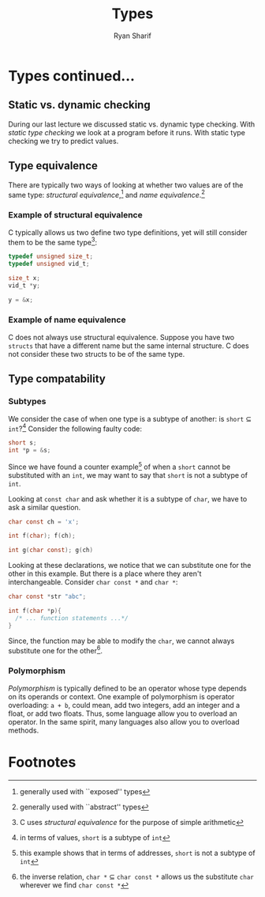#+AUTHOR: Ryan Sharif
#+TITLE: Types
#+LATEX_HEADER: \usepackage{amsthm}
#+LATEX_HEADER: \usepackage{mathtools}
#+LATEX_HEADER: \usepackage{tikz}

#+LaTeX_HEADER: \usepackage[T1]{fontenc}
#+LaTeX_HEADER: \usepackage{mathpazo}
#+LaTeX_HEADER: \linespread{1.05}
#+LaTeX_HEADER: \usepackage[scaled]{helvet}
#+LaTeX_HEADER: \usepackage{courier}
#+LATEX_HEADER: \usepackage{listings}
#+LATEX_HEADER: \usetikzlibrary{positioning,calc}
#+LaTeX_CLASS_OPTIONS: [letter,twoside,twocolumn]
#+OPTIONS: toc:nil

* Types continued...

** Static vs. dynamic checking
During our last lecture we discussed static vs. dynamic type checking.
With /static type checking/ we look at a program before it runs. With
static type checking we try to predict values.

** Type equivalence
There are typically two ways of looking at whether two values are of
the same type: /structural equivalence/,[fn:1] and
/name equivalence/.[fn:2]

*** Example of structural equivalence
C typically allows us two define two type definitions, yet will still
consider them to be the same type[fn:3]:
#+BEGIN_SRC c
  typedef unsigned size_t;
  typedef unsigned vid_t;

  size_t x;
  vid_t *y;

  y = &x;
#+END_SRC
*** Example of name equivalence
C does not always use structural equivalence. Suppose you have two
~structs~ that have a different name but the same internal structure.
C does not consider these two structs to be of the same type.

** Type compatability
*** Subtypes
We consider the case of when one type is a subtype of another: 
is ~short~ $\subseteq$ ~int~?[fn:4] Consider the following
faulty code:
#+BEGIN_SRC c
  short s;
  int *p = &s;
#+END_SRC
Since we have found a counter example[fn:5] of when a ~short~ cannot be
substituted with an ~int~, we may want to say that ~short~ is not
a subtype of ~int~.

Looking at ~const char~ and ask whether it is a subtype of ~char~,
we have to ask a similar question.
#+BEGIN_SRC c
  char const ch = 'x';

  int f(char); f(ch);

  int g(char const); g(ch)

#+END_SRC
Looking at these declarations, we notice that we can substitute one for
the other in this example. But there is a place where they aren't
interchangeable. Consider ~char const *~ and ~char *~:
#+BEGIN_SRC c
  char const *str "abc";

  int f(char *p){
    /* ... function statements ...*/
  }
#+END_SRC
Since, the function may be able to modify the ~char~, we cannot always
substitute one for the other[fn:6].
*** Polymorphism
/Polymorphism/ is typically defined to be an operator whose type depends
on its operands or context. One example of polymorphism is operator
overloading: ~a + b~, could mean, add two integers, add an integer and
a float, or add two floats. Thus, some language allow you to overload 
an operator. In the same spirit, many languages also allow you to 
overload methods.

* Footnotes

[fn:1] generally used with ``exposed'' types
[fn:2] generally used with ``abstract'' types
[fn:3] C uses /structural equivalence/ for the purpose of simple arithmetic
[fn:4] in terms of values, ~short~ is a subtype of ~int~
[fn:5] this example shows that in terms of addresses, ~short~ is not a
  subtype of ~int~
[fn:6] the inverse relation, ~char *~ $\subseteq$ ~char const *~ allows
  us the substitute ~char~ wherever we find ~char const *~

